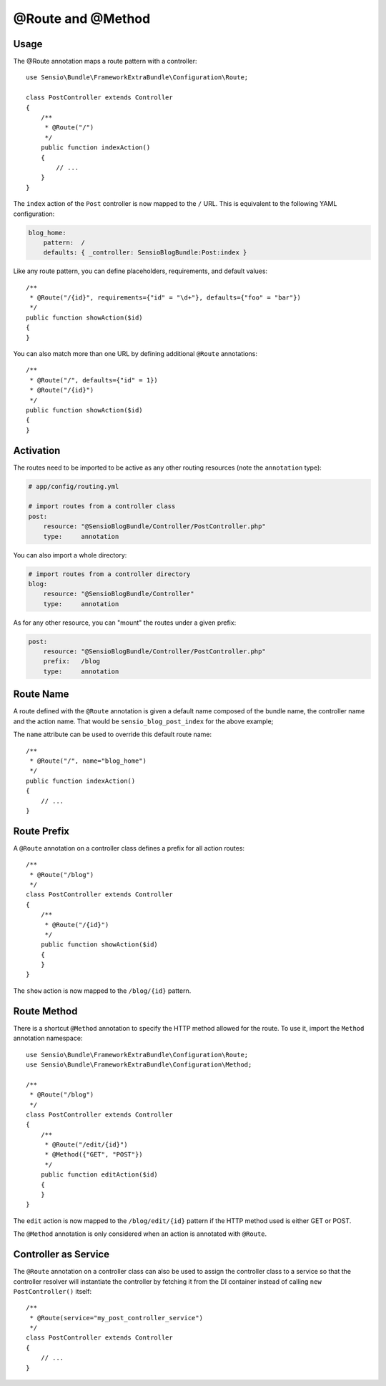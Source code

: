 @Route and @Method
==================

Usage
-----

The @Route annotation maps a route pattern with a controller::

    use Sensio\Bundle\FrameworkExtraBundle\Configuration\Route;

    class PostController extends Controller
    {
        /**
         * @Route("/")
         */
        public function indexAction()
        {
            // ...
        }
    }

The ``index`` action of the ``Post`` controller is now mapped to the ``/``
URL. This is equivalent to the following YAML configuration:

.. code-block:: yaml

    blog_home:
        pattern:  /
        defaults: { _controller: SensioBlogBundle:Post:index }

Like any route pattern, you can define placeholders, requirements, and default
values::

    /**
     * @Route("/{id}", requirements={"id" = "\d+"}, defaults={"foo" = "bar"})
     */
    public function showAction($id)
    {
    }

You can also match more than one URL by defining additional ``@Route``
annotations::

    /**
     * @Route("/", defaults={"id" = 1})
     * @Route("/{id}")
     */
    public function showAction($id)
    {
    }

Activation
----------

The routes need to be imported to be active as any other routing resources
(note the ``annotation`` type):

.. code-block:: yaml

    # app/config/routing.yml

    # import routes from a controller class
    post:
        resource: "@SensioBlogBundle/Controller/PostController.php"
        type:     annotation

You can also import a whole directory:

.. code-block:: yaml

    # import routes from a controller directory
    blog:
        resource: "@SensioBlogBundle/Controller"
        type:     annotation

As for any other resource, you can "mount" the routes under a given prefix:

.. code-block:: yaml

    post:
        resource: "@SensioBlogBundle/Controller/PostController.php"
        prefix:   /blog
        type:     annotation

Route Name
----------

A route defined with the ``@Route`` annotation is given a default name composed
of the bundle name, the controller name and the action name. That would be
``sensio_blog_post_index`` for the above example;

The ``name`` attribute can be used to override this default route name::

    /**
     * @Route("/", name="blog_home")
     */
    public function indexAction()
    {
        // ...
    }

Route Prefix
------------

A ``@Route`` annotation on a controller class defines a prefix for all action
routes::

    /**
     * @Route("/blog")
     */
    class PostController extends Controller
    {
        /**
         * @Route("/{id}")
         */
        public function showAction($id)
        {
        }
    }

The ``show`` action is now mapped to the ``/blog/{id}`` pattern.

Route Method
------------

There is a shortcut ``@Method`` annotation to specify the HTTP method allowed
for the route. To use it, import the ``Method`` annotation namespace::

    use Sensio\Bundle\FrameworkExtraBundle\Configuration\Route;
    use Sensio\Bundle\FrameworkExtraBundle\Configuration\Method;

    /**
     * @Route("/blog")
     */
    class PostController extends Controller
    {
        /**
         * @Route("/edit/{id}")
         * @Method({"GET", "POST"})
         */
        public function editAction($id)
        {
        }
    }

The ``edit`` action is now mapped to the ``/blog/edit/{id}`` pattern if the HTTP
method used is either GET or POST.

The ``@Method`` annotation is only considered when an action is annotated with
``@Route``.

Controller as Service
---------------------

The ``@Route`` annotation on a controller class can also be used to assign the
controller class to a service so that the controller resolver will instantiate
the controller by fetching it from the DI container instead of calling ``new
PostController()`` itself::

    /**
     * @Route(service="my_post_controller_service")
     */
    class PostController extends Controller
    {
        // ...
    }
